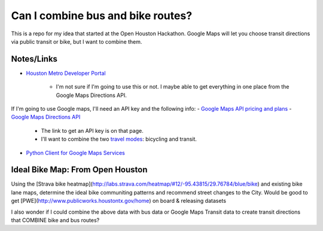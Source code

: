 Can I combine bus and bike routes?
===================================

This is a repo for my idea that started at the Open Houston Hackathon. Google Maps will let you choose transit directions via public transit or bike, but I want to combine them.

Notes/Links
------------
-  `Houston Metro Developer Portal <https://developer-portal.ridemetro.org/>`_

    +  I'm not sure if I'm going to use this or not. I maybe able to get everything in one place from the Google Maps Directions API.

If I'm going to use Google maps, I'll need an API key and the following info:
-  `Google Maps API pricing and plans <https://developers.google.com/maps/pricing-and-plans/>`_
-  `Google Maps Directions API <https://developers.google.com/maps/documentation/directions/>`_

    +  The link to get an API key is on that page.

    +  I'll want to combine the two `travel modes <https://developers.google.com/maps/documentation/directions/intro#TravelModes>`_: bicycling and transit.
-  `Python Client for Google Maps Services <https://github.com/googlemaps/google-maps-services-python/>`_


Ideal Bike Map: From Open Houston
---------------------------------
Using the [Strava bike heatmap](http://labs.strava.com/heatmap/#12/-95.43815/29.76784/blue/bike) and existing bike lane maps, determine the ideal bike communiting patterns and recommend street changes to the City. Would be good to get [PWE](http://www.publicworks.houstontx.gov/home) on board & releasing datasets

I also wonder if I could combine the above data with bus data or Google Maps Transit data to create transit directions that COMBINE bike and bus routes?